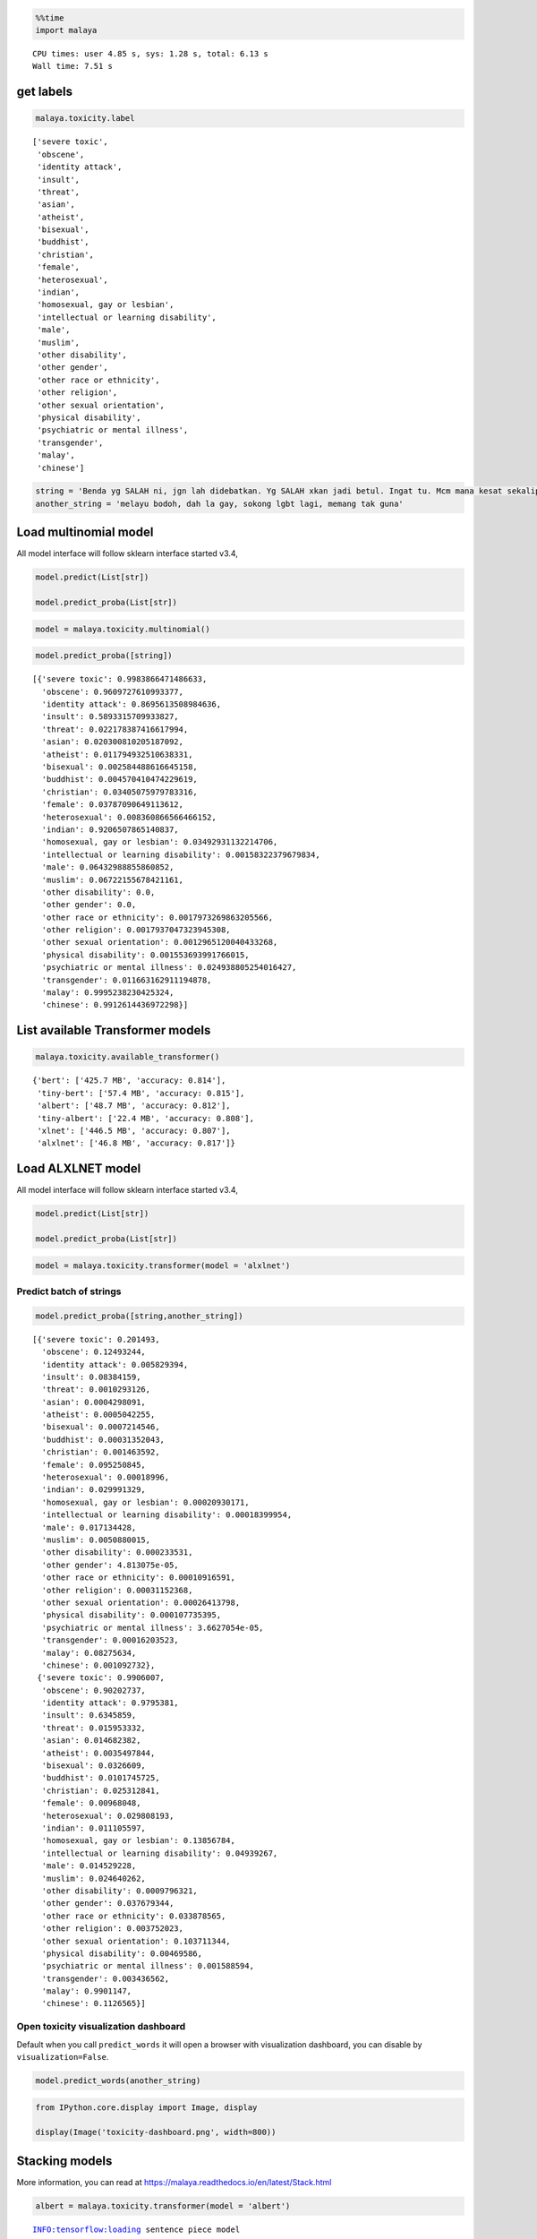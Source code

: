 .. code:: python

    %%time
    import malaya


.. parsed-literal::

    CPU times: user 4.85 s, sys: 1.28 s, total: 6.13 s
    Wall time: 7.51 s


get labels
----------

.. code:: python

    malaya.toxicity.label




.. parsed-literal::

    ['severe toxic',
     'obscene',
     'identity attack',
     'insult',
     'threat',
     'asian',
     'atheist',
     'bisexual',
     'buddhist',
     'christian',
     'female',
     'heterosexual',
     'indian',
     'homosexual, gay or lesbian',
     'intellectual or learning disability',
     'male',
     'muslim',
     'other disability',
     'other gender',
     'other race or ethnicity',
     'other religion',
     'other sexual orientation',
     'physical disability',
     'psychiatric or mental illness',
     'transgender',
     'malay',
     'chinese']



.. code:: python

    string = 'Benda yg SALAH ni, jgn lah didebatkan. Yg SALAH xkan jadi betul. Ingat tu. Mcm mana kesat sekalipun org sampaikan mesej, dan memang benda tu salah, diam je. Xyah nk tunjuk kau open sangat nk tegur cara org lain berdakwah. '
    another_string = 'melayu bodoh, dah la gay, sokong lgbt lagi, memang tak guna'

Load multinomial model
----------------------

All model interface will follow sklearn interface started v3.4,

.. code:: python

   model.predict(List[str])

   model.predict_proba(List[str])

.. code:: python

    model = malaya.toxicity.multinomial()

.. code:: python

    model.predict_proba([string])




.. parsed-literal::

    [{'severe toxic': 0.9983866471486633,
      'obscene': 0.9609727610993377,
      'identity attack': 0.8695613508984636,
      'insult': 0.5893315709933827,
      'threat': 0.022178387416617994,
      'asian': 0.020300810205187092,
      'atheist': 0.011794932510638331,
      'bisexual': 0.002584488616645158,
      'buddhist': 0.004570410474229619,
      'christian': 0.03405075979783316,
      'female': 0.03787090649113612,
      'heterosexual': 0.008360866566466152,
      'indian': 0.9206507865140837,
      'homosexual, gay or lesbian': 0.03492931132214706,
      'intellectual or learning disability': 0.00158322379679834,
      'male': 0.06432988855860852,
      'muslim': 0.06722155678421161,
      'other disability': 0.0,
      'other gender': 0.0,
      'other race or ethnicity': 0.0017973269863205566,
      'other religion': 0.0017937047323945308,
      'other sexual orientation': 0.0012965120040433268,
      'physical disability': 0.001553693991766015,
      'psychiatric or mental illness': 0.024938805254016427,
      'transgender': 0.011663162911194878,
      'malay': 0.9995238230425324,
      'chinese': 0.9912614436972298}]



List available Transformer models
---------------------------------

.. code:: python

    malaya.toxicity.available_transformer()




.. parsed-literal::

    {'bert': ['425.7 MB', 'accuracy: 0.814'],
     'tiny-bert': ['57.4 MB', 'accuracy: 0.815'],
     'albert': ['48.7 MB', 'accuracy: 0.812'],
     'tiny-albert': ['22.4 MB', 'accuracy: 0.808'],
     'xlnet': ['446.5 MB', 'accuracy: 0.807'],
     'alxlnet': ['46.8 MB', 'accuracy: 0.817']}



Load ALXLNET model
------------------

All model interface will follow sklearn interface started v3.4,

.. code:: python

   model.predict(List[str])

   model.predict_proba(List[str])

.. code:: python

    model = malaya.toxicity.transformer(model = 'alxlnet')

Predict batch of strings
^^^^^^^^^^^^^^^^^^^^^^^^

.. code:: python

    model.predict_proba([string,another_string])




.. parsed-literal::

    [{'severe toxic': 0.201493,
      'obscene': 0.12493244,
      'identity attack': 0.005829394,
      'insult': 0.08384159,
      'threat': 0.0010293126,
      'asian': 0.0004298091,
      'atheist': 0.0005042255,
      'bisexual': 0.0007214546,
      'buddhist': 0.00031352043,
      'christian': 0.001463592,
      'female': 0.095250845,
      'heterosexual': 0.00018996,
      'indian': 0.029991329,
      'homosexual, gay or lesbian': 0.00020930171,
      'intellectual or learning disability': 0.00018399954,
      'male': 0.017134428,
      'muslim': 0.0050880015,
      'other disability': 0.000233531,
      'other gender': 4.813075e-05,
      'other race or ethnicity': 0.00010916591,
      'other religion': 0.00031152368,
      'other sexual orientation': 0.00026413798,
      'physical disability': 0.000107735395,
      'psychiatric or mental illness': 3.6627054e-05,
      'transgender': 0.00016203523,
      'malay': 0.08275634,
      'chinese': 0.001092732},
     {'severe toxic': 0.9906007,
      'obscene': 0.90202737,
      'identity attack': 0.9795381,
      'insult': 0.6345859,
      'threat': 0.015953332,
      'asian': 0.014682382,
      'atheist': 0.0035497844,
      'bisexual': 0.0326609,
      'buddhist': 0.0101745725,
      'christian': 0.025312841,
      'female': 0.00968048,
      'heterosexual': 0.029808193,
      'indian': 0.011105597,
      'homosexual, gay or lesbian': 0.13856784,
      'intellectual or learning disability': 0.04939267,
      'male': 0.014529228,
      'muslim': 0.024640262,
      'other disability': 0.0009796321,
      'other gender': 0.037679344,
      'other race or ethnicity': 0.033878565,
      'other religion': 0.003752023,
      'other sexual orientation': 0.103711344,
      'physical disability': 0.00469586,
      'psychiatric or mental illness': 0.001588594,
      'transgender': 0.003436562,
      'malay': 0.9901147,
      'chinese': 0.1126565}]



Open toxicity visualization dashboard
^^^^^^^^^^^^^^^^^^^^^^^^^^^^^^^^^^^^^

Default when you call ``predict_words`` it will open a browser with
visualization dashboard, you can disable by ``visualization=False``.

.. code:: python

    model.predict_words(another_string)

.. code:: python

    from IPython.core.display import Image, display
    
    display(Image('toxicity-dashboard.png', width=800))



.. image:: load-toxic_files/load-toxic_15_0.png
   :width: 800px


Stacking models
---------------

More information, you can read at
https://malaya.readthedocs.io/en/latest/Stack.html

.. code:: python

    albert = malaya.toxicity.transformer(model = 'albert')


.. parsed-literal::

    INFO:tensorflow:loading sentence piece model


.. code:: python

    malaya.stack.predict_stack([model, albert], [another_string])




.. parsed-literal::

    [{'severe toxic': 0.9968317,
      'obscene': 0.43022493,
      'identity attack': 0.90531594,
      'insult': 0.42289576,
      'threat': 0.0058603976,
      'asian': 0.000983668,
      'atheist': 0.0005495089,
      'bisexual': 0.0009623809,
      'buddhist': 0.0003632398,
      'christian': 0.0018632574,
      'female': 0.006050684,
      'heterosexual': 0.0025569045,
      'indian': 0.0056869243,
      'homosexual, gay or lesbian': 0.012232827,
      'intellectual or learning disability': 0.00091394753,
      'male': 0.011594971,
      'muslim': 0.0042621437,
      'other disability': 0.00027529505,
      'other gender': 0.0010361207,
      'other race or ethnicity': 0.0012320877,
      'other religion': 0.00091365684,
      'other sexual orientation': 0.0027996385,
      'physical disability': 0.00010540871,
      'psychiatric or mental illness': 0.000815311,
      'transgender': 0.0016718076,
      'malay': 0.96644485,
      'chinese': 0.05199418}]



